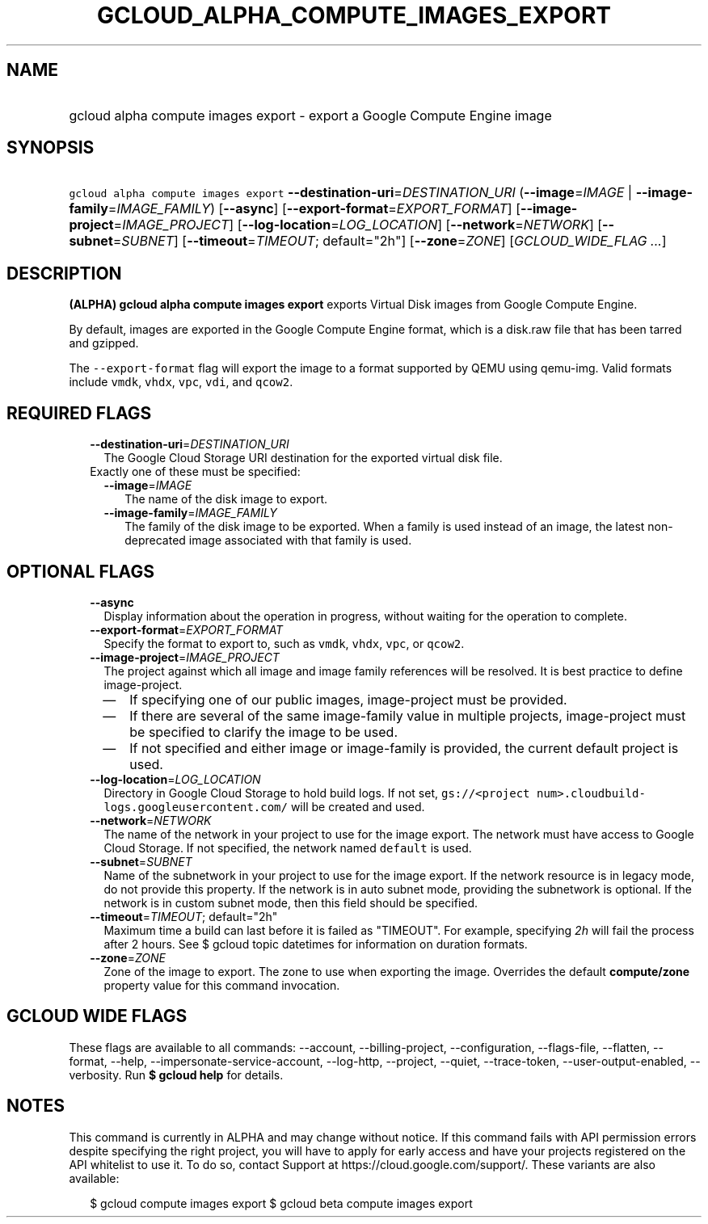 
.TH "GCLOUD_ALPHA_COMPUTE_IMAGES_EXPORT" 1



.SH "NAME"
.HP
gcloud alpha compute images export \- export a Google Compute Engine image



.SH "SYNOPSIS"
.HP
\f5gcloud alpha compute images export\fR \fB\-\-destination\-uri\fR=\fIDESTINATION_URI\fR (\fB\-\-image\fR=\fIIMAGE\fR\ |\ \fB\-\-image\-family\fR=\fIIMAGE_FAMILY\fR) [\fB\-\-async\fR] [\fB\-\-export\-format\fR=\fIEXPORT_FORMAT\fR] [\fB\-\-image\-project\fR=\fIIMAGE_PROJECT\fR] [\fB\-\-log\-location\fR=\fILOG_LOCATION\fR] [\fB\-\-network\fR=\fINETWORK\fR] [\fB\-\-subnet\fR=\fISUBNET\fR] [\fB\-\-timeout\fR=\fITIMEOUT\fR;\ default="2h"] [\fB\-\-zone\fR=\fIZONE\fR] [\fIGCLOUD_WIDE_FLAG\ ...\fR]



.SH "DESCRIPTION"

\fB(ALPHA)\fR \fBgcloud alpha compute images export\fR exports Virtual Disk
images from Google Compute Engine.

By default, images are exported in the Google Compute Engine format, which is a
disk.raw file that has been tarred and gzipped.

The \f5\-\-export\-format\fR flag will export the image to a format supported by
QEMU using qemu\-img. Valid formats include \f5vmdk\fR, \f5vhdx\fR, \f5vpc\fR,
\f5vdi\fR, and \f5qcow2\fR.



.SH "REQUIRED FLAGS"

.RS 2m
.TP 2m
\fB\-\-destination\-uri\fR=\fIDESTINATION_URI\fR
The Google Cloud Storage URI destination for the exported virtual disk file.

.TP 2m

Exactly one of these must be specified:

.RS 2m
.TP 2m
\fB\-\-image\fR=\fIIMAGE\fR
The name of the disk image to export.

.TP 2m
\fB\-\-image\-family\fR=\fIIMAGE_FAMILY\fR
The family of the disk image to be exported. When a family is used instead of an
image, the latest non\-deprecated image associated with that family is used.


.RE
.RE
.sp

.SH "OPTIONAL FLAGS"

.RS 2m
.TP 2m
\fB\-\-async\fR
Display information about the operation in progress, without waiting for the
operation to complete.

.TP 2m
\fB\-\-export\-format\fR=\fIEXPORT_FORMAT\fR
Specify the format to export to, such as \f5vmdk\fR, \f5vhdx\fR, \f5vpc\fR, or
\f5qcow2\fR.

.TP 2m
\fB\-\-image\-project\fR=\fIIMAGE_PROJECT\fR
The project against which all image and image family references will be
resolved. It is best practice to define image\-project.
.RS 2m
.IP "\(em" 2m
If specifying one of our public images, image\-project must be provided.
.IP "\(em" 2m
If there are several of the same image\-family value in multiple projects,
image\-project must be specified to clarify the image to be used.
.IP "\(em" 2m
If not specified and either image or image\-family is provided, the current
default project is used.
.RE
.RE
.sp

.RS 2m
.TP 2m
\fB\-\-log\-location\fR=\fILOG_LOCATION\fR
Directory in Google Cloud Storage to hold build logs. If not set,
\f5gs://<project num>.cloudbuild\-logs.googleusercontent.com/\fR will be created
and used.

.TP 2m
\fB\-\-network\fR=\fINETWORK\fR
The name of the network in your project to use for the image export. The network
must have access to Google Cloud Storage. If not specified, the network named
\f5default\fR is used.

.TP 2m
\fB\-\-subnet\fR=\fISUBNET\fR
Name of the subnetwork in your project to use for the image export. If the
network resource is in legacy mode, do not provide this property. If the network
is in auto subnet mode, providing the subnetwork is optional. If the network is
in custom subnet mode, then this field should be specified.

.TP 2m
\fB\-\-timeout\fR=\fITIMEOUT\fR; default="2h"
Maximum time a build can last before it is failed as "TIMEOUT". For example,
specifying \f5\fI2h\fR\fR will fail the process after 2 hours. See $ gcloud
topic datetimes for information on duration formats.

.TP 2m
\fB\-\-zone\fR=\fIZONE\fR
Zone of the image to export. The zone to use when exporting the image. Overrides
the default \fBcompute/zone\fR property value for this command invocation.


.RE
.sp

.SH "GCLOUD WIDE FLAGS"

These flags are available to all commands: \-\-account, \-\-billing\-project,
\-\-configuration, \-\-flags\-file, \-\-flatten, \-\-format, \-\-help,
\-\-impersonate\-service\-account, \-\-log\-http, \-\-project, \-\-quiet,
\-\-trace\-token, \-\-user\-output\-enabled, \-\-verbosity. Run \fB$ gcloud
help\fR for details.



.SH "NOTES"

This command is currently in ALPHA and may change without notice. If this
command fails with API permission errors despite specifying the right project,
you will have to apply for early access and have your projects registered on the
API whitelist to use it. To do so, contact Support at
https://cloud.google.com/support/. These variants are also available:

.RS 2m
$ gcloud compute images export
$ gcloud beta compute images export
.RE

